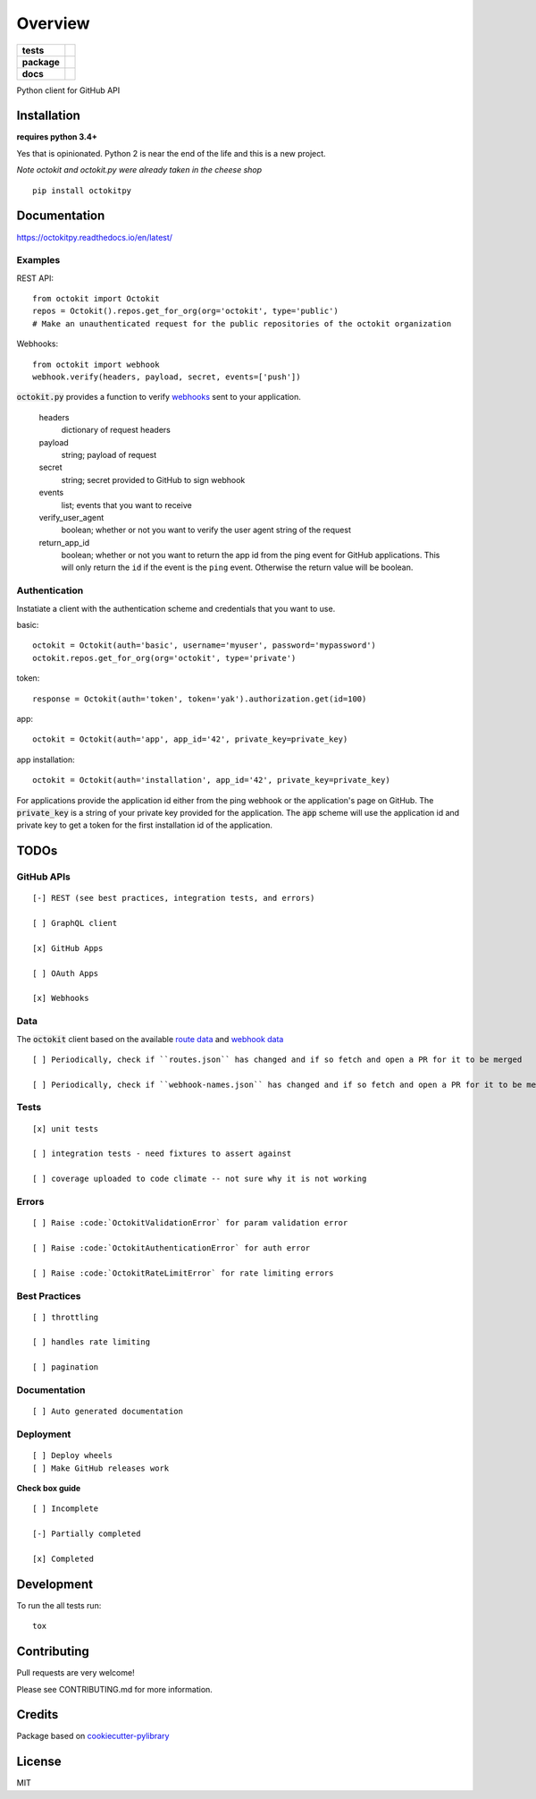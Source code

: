 ========
Overview
========

.. start-badges

.. list-table::
    :stub-columns: 1

    * - tests
      - | |travis|
        | |codeclimate| |codeclimate-tests|
    * - package
      - | |version| |wheel|
        | |supported-versions| |supported-implementations|
    * - docs
      - |docs|

.. |docs| image:: http://octokitpy.readthedocs.io/en/latest/?badge=latest
    :target: https://readthedocs.org/projects/octokitpy
    :alt: Documentation Status

.. |travis| image:: https://travis-ci.org/khornberg/octokit.py.svg?branch=master
    :alt: Travis-CI Build Status
    :target: https://travis-ci.org/khornberg/octokit.py

.. |codeclimate| image:: https://codeclimate.com/github/khornberg/octokit.py/badges/gpa.svg
   :target: https://codeclimate.com/github/khornberg/octokit.py
   :alt: CodeClimate Quality Status

.. |codeclimate-tests| image:: https://api.codeclimate.com/v1/badges/7954d60682bc6d6c15cd/test_coverage
   :target: https://codeclimate.com/github/khornberg/octokit.py
   :alt: Test Coverage

.. |version| image:: https://img.shields.io/pypi/v/octokitpy.svg
    :alt: PyPI Package latest release
    :target: https://pypi.org/project/octokitpy/

.. |wheel| image:: https://img.shields.io/pypi/wheel/octokitpy.svg
    :alt: PyPI Wheel
    :target: https://pypi.org/project/octokitpy/

.. |supported-versions| image:: https://img.shields.io/pypi/pyversions/octokitpy.svg
    :alt: Supported versions
    :target: https://pypi.org/project/octokitpy/

.. |supported-implementations| image:: https://img.shields.io/pypi/implementation/octokitpy.svg
    :alt: Supported implementations
    :target: https://pypi.org/project/octokitpy/


.. end-badges

Python client for GitHub API


Installation
============

**requires python 3.4+**

Yes that is opinionated. Python 2 is near the end of the life and this is a new project.

*Note octokit and octokit.py were already taken in the cheese shop*

::

    pip install octokitpy

Documentation
=============

https://octokitpy.readthedocs.io/en/latest/


Examples
--------

REST API::

    from octokit import Octokit
    repos = Octokit().repos.get_for_org(org='octokit', type='public')
    # Make an unauthenticated request for the public repositories of the octokit organization

Webhooks::

    from octokit import webhook
    webhook.verify(headers, payload, secret, events=['push'])

:code:`octokit.py` provides a function to verify `webhooks <https://developer.github.com/webhooks/>`_ sent to your application.

    headers
        dictionary of request headers

    payload
        string; payload of request

    secret
        string; secret provided to GitHub to sign webhook

    events
        list; events that you want to receive

    verify_user_agent
        boolean; whether or not you want to verify the user agent string of the request

    return_app_id
        boolean; whether or not you want to return the app id from the ping event for GitHub applications. This will only return the ``id`` if the event is the ``ping`` event. Otherwise the return value will be boolean.

Authentication
--------------

Instatiate a client with the authentication scheme and credentials that you want to use.

basic::

    octokit = Octokit(auth='basic', username='myuser', password='mypassword')
    octokit.repos.get_for_org(org='octokit', type='private')

token::

    response = Octokit(auth='token', token='yak').authorization.get(id=100)

app::

    octokit = Octokit(auth='app', app_id='42', private_key=private_key)

app installation::

    octokit = Octokit(auth='installation', app_id='42', private_key=private_key)

For applications provide the application id either from the ping webhook or the application's page on GitHub.
The :code:`private_key` is a string of your private key provided for the application.
The :code:`app` scheme will use the application id and private key to get a token for the first installation id of the application.

TODOs
===========

GitHub APIs
-----------

::

    [-] REST (see best practices, integration tests, and errors)

    [ ] GraphQL client

    [x] GitHub Apps

    [ ] OAuth Apps

    [x] Webhooks

Data
----

The :code:`octokit` client based on the available `route data <https://github.com/khornberg/octokitpy-routes>`_ and `webhook data <https://github.com/octokit/webhooks.js/blob/master/lib/webhook-names.json>`_

::

    [ ] Periodically, check if ``routes.json`` has changed and if so fetch and open a PR for it to be merged

    [ ] Periodically, check if ``webhook-names.json`` has changed and if so fetch and open a PR for it to be merged

Tests
-----

::

    [x] unit tests

    [ ] integration tests - need fixtures to assert against

    [ ] coverage uploaded to code climate -- not sure why it is not working

Errors
------

::

    [ ] Raise :code:`OctokitValidationError` for param validation error

    [ ] Raise :code:`OctokitAuthenticationError` for auth error

    [ ] Raise :code:`OctokitRateLimitError` for rate limiting errors

Best Practices
--------------

::

    [ ] throttling

    [ ] handles rate limiting

    [ ] pagination

Documentation
-------------

::

    [ ] Auto generated documentation

Deployment
----------

::

    [ ] Deploy wheels
    [ ] Make GitHub releases work


**Check box guide**

::

    [ ] Incomplete

    [-] Partially completed

    [x] Completed

Development
===========

To run the all tests run::

    tox

Contributing
============

Pull requests are very welcome!

Please see CONTRIBUTING.md for more information.

Credits
=======

Package based on `cookiecutter-pylibrary <https://github.com/ionelmc/cookiecutter-pylibrary>`_

License
=======

MIT
